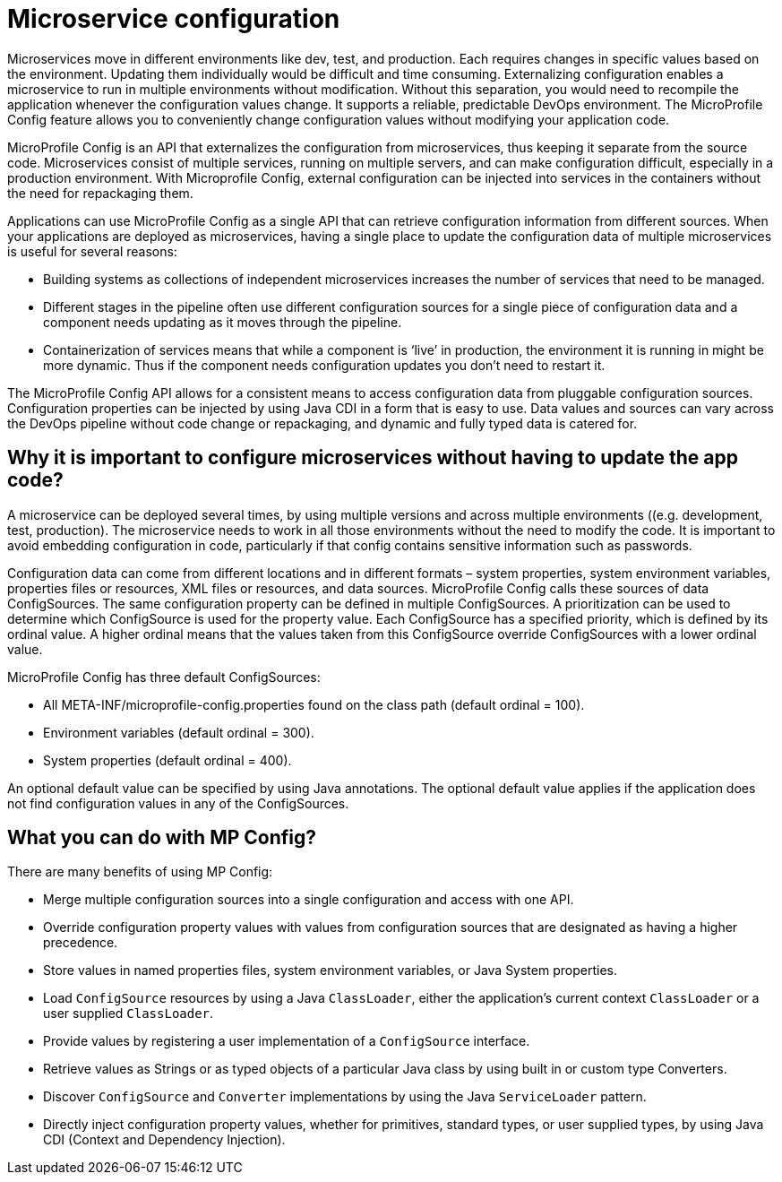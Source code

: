 // Copyright (c) 2018 IBM Corporation and others.
// Licensed under Creative Commons Attribution-NoDerivatives
// 4.0 International (CC BY-ND 4.0)
//   https://creativecommons.org/licenses/by-nd/4.0/
//
// Contributors:
//     IBM Corporation
//
:page-description: MicroProfile Config is an API that externalizes configuration from microservices, thus keeping it separate from the source code. MicroProfile Config can be used by applications as a single API that can retrieve configuration information from different sources.
:seo-description: MicroProfile Config is an API that externalizes configuration from microservices, thus keeping it separate from the source code. MicroProfile Config can be used by applications as a single API that can retrieve configuration information from different sources.
:page-layout: general-reference
:page-type: general

= Microservice configuration

Microservices move in different environments like dev, test, and production. Each requires changes in specific values based on the environment. Updating them individually would be difficult and time consuming. Externalizing configuration enables a microservice to run in multiple environments without modification. Without this separation, you would need to recompile the application whenever the configuration values change. It supports a reliable, predictable DevOps environment. The MicroProfile Config feature allows you to conveniently change configuration values without modifying your application code.  

MicroProfile Config is an API that externalizes the configuration from microservices, thus keeping it separate from the source code. Microservices consist of multiple services, running on multiple servers, and can make configuration difficult, especially in a production environment. With Microprofile Config, external configuration can be injected into services in the containers without the need for repackaging them. 

Applications can use MicroProfile Config as a single API that can retrieve configuration information from different sources.
When your applications are deployed as microservices, having a single place to update the configuration data of multiple microservices is useful for several reasons:

-	 Building systems as collections of independent microservices increases the number of services that need to be managed.
-	 Different stages in the pipeline often use different configuration sources for a single piece of configuration data and a component needs updating as it moves through the pipeline.
-	 Containerization of services means that while a component is ‘live’ in production, the environment it is running in might be more dynamic. Thus if the component needs configuration updates you don't need to restart it.

The MicroProfile Config API allows for a consistent means to access configuration data from pluggable configuration sources. Configuration properties can be injected by using Java CDI in a form that is easy to use. Data values and sources can vary across the DevOps pipeline without code change or repackaging, and dynamic and fully typed data is catered for.


== Why it is important to configure microservices without having to update the app code?

A microservice can be deployed several times, by using multiple versions and across multiple environments ((e.g. development, test, production). The microservice needs to work in all those environments without the need to modify the code. It is important to avoid embedding configuration in code, particularly if that config contains sensitive information such as passwords.

Configuration data can come from different locations and in different formats – system properties, system environment variables, properties files or resources, XML files or resources, and data sources. MicroProfile Config calls these sources of data ConfigSources. The same configuration property can be defined in multiple ConfigSources. A prioritization can be used to determine which ConfigSource is used for the property value. Each ConfigSource has a specified priority, which is defined by its ordinal value. A higher ordinal means that the values taken from this ConfigSource override ConfigSources with a lower ordinal value.

MicroProfile Config has three default ConfigSources:

-	All META-INF/microprofile-config.properties found on the class path (default ordinal = 100).
-	Environment variables (default ordinal = 300).
-	System properties (default ordinal = 400).

An optional default value can be specified by using Java annotations. The optional default value applies if the application does not find configuration values in any of the ConfigSources.

== What you can do with MP Config?

There are many benefits of using MP Config:

•	Merge multiple configuration sources into a single configuration and access with one API.
•	Override configuration property values with values from configuration sources that are designated as having a higher precedence.
•	Store values in named properties files, system environment variables, or Java System properties.
•	Load `ConfigSource` resources by using a Java `ClassLoader`, either the application’s current context `ClassLoader` or a user supplied `ClassLoader`.
•	Provide values by registering a user implementation of a `ConfigSource` interface.
•	Retrieve values as Strings or as typed objects of a particular Java class by using built in or custom type Converters.
•	Discover `ConfigSource` and `Converter` implementations by using the Java `ServiceLoader` pattern.
•	Directly inject configuration property values, whether for primitives, standard types, or user supplied types, by using Java CDI (Context and Dependency Injection).


